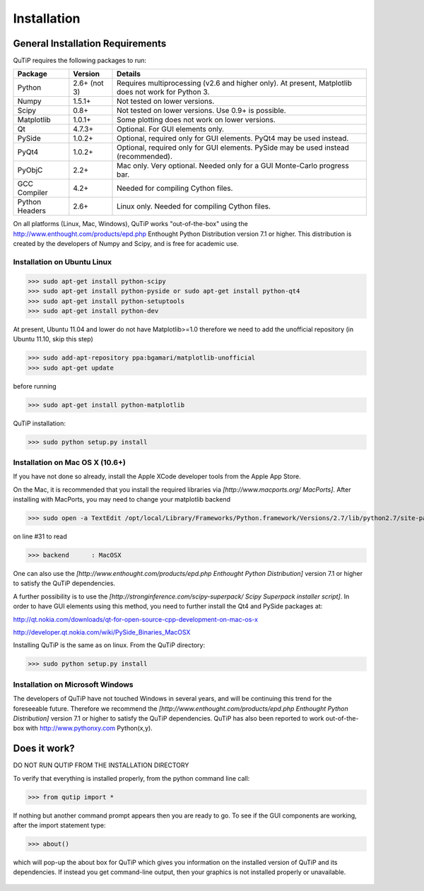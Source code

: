 .. QuTiP 
   Copyright (C) 2011, Paul D. Nation & Robert J. Johansson
Installation
*************

General Installation Requirements
=================================

QuTiP requires the following packages to run:

+------------+--------------+-----------------------------------------------------+
| Package    | Version      | Details                                             |
+============+==============+=====================================================+
| Python     | 2.6+ (not 3) | Requires multiprocessing (v2.6 and higher only).    |
|            |              | At present, Matplotlib does not work for Python 3.  |
+------------+--------------+-----------------------------------------------------+
| Numpy      | 1.5.1+       | Not tested on lower versions.                       |
+------------+--------------+-----------------------------------------------------+
| Scipy      | 0.8+         | Not tested on lower versions. Use 0.9+ is possible. |
+------------+--------------+-----------------------------------------------------+
| Matplotlib | 1.0.1+       | Some plotting does not work on lower versions.      |
+------------+--------------+-----------------------------------------------------+
| Qt         |  4.7.3+      | Optional.  For GUI elements only.                   |
+------------+--------------+-----------------------------------------------------+
| PySide     | 1.0.2+       | Optional, required only for GUI elements.           |
|            |              | PyQt4 may be used instead.                          |
+------------+--------------+-----------------------------------------------------+
| PyQt4      | 1.0.2+       | Optional, required only for GUI elements.           |
|            |              | PySide may be used instead (recommended).           |
+------------+--------------+-----------------------------------------------------+                      
| PyObjC     | 2.2+         | Mac only.  Very optional.  Needed only for a        |
|            |              | GUI Monte-Carlo progress bar.                       |
+------------+--------------+-----------------------------------------------------+
| GCC        | 4.2+         | Needed for compiling Cython files.                  |
| Compiler   |              |                                                     |
+------------+--------------+-----------------------------------------------------+
| Python     | 2.6+         | Linux only.  Needed for compiling Cython files.     |
| Headers    |              |                                                     |
+------------+--------------+-----------------------------------------------------+

On all platforms (Linux, Mac, Windows), QuTiP works "out-of-the-box" using the http://www.enthought.com/products/epd.php Enthought Python Distribution version 7.1 or higher.  This distribution is created by the developers of Numpy and Scipy, and is free for academic use.

Installation on Ubuntu Linux
++++++++++++++++++++++++++++

>>> sudo apt-get install python-scipy
>>> sudo apt-get install python-pyside or sudo apt-get install python-qt4
>>> sudo apt-get install python-setuptools
>>> sudo apt-get install python-dev

At present, Ubuntu 11.04 and lower do not have Matplotlib>=1.0 therefore we need to add the unofficial repository (in Ubuntu 11.10, skip this step)

>>> sudo add-apt-repository ppa:bgamari/matplotlib-unofficial
>>> sudo apt-get update

before running

>>> sudo apt-get install python-matplotlib


QuTiP installation:

>>> sudo python setup.py install


Installation on Mac OS X (10.6+)
++++++++++++++++++++++++++++++++

If you have not done so already, install the Apple XCode developer tools from the Apple App Store.

On the Mac, it is recommended that you install the required libraries via *[http://www.macports.org/ MacPorts]*.  After installing with MacPorts, you may need to change your matplotlib backend

>>> sudo open -a TextEdit /opt/local/Library/Frameworks/Python.framework/Versions/2.7/lib/python2.7/site-packages/matplotlib/mpl-data/matplotlibrc

on line #31 to read 

>>> backend      : MacOSX


One can also use the *[http://www.enthought.com/products/epd.php Enthought Python Distribution]* version 7.1 or higher to satisfy the QuTiP dependencies.  

A further possibility is to use the *[http://stronginference.com/scipy-superpack/ Scipy Superpack installer script]*.  In order to have GUI elements using this method, you need to further install the Qt4 and PySide packages at:

http://qt.nokia.com/downloads/qt-for-open-source-cpp-development-on-mac-os-x

http://developer.qt.nokia.com/wiki/PySide_Binaries_MacOSX

Installing QuTiP is the same as on linux.  From the QuTiP directory:

>>> sudo python setup.py install


Installation on Microsoft Windows
+++++++++++++++++++++++++++++++++

The developers of QuTiP have not touched Windows in several years, and will be continuing this trend for the foreseeable future.  Therefore we recommend the *[http://www.enthought.com/products/epd.php Enthought Python Distribution]* version 7.1 or higher to satisfy the QuTiP dependencies. QuTiP has also been reported to work out-of-the-box with http://www.pythonxy.com Python(x,y).

Does it work?
=============

DO NOT RUN QUTIP FROM THE INSTALLATION DIRECTORY


To verify that everything is installed properly, from the python command line call:

>>> from qutip import *

If nothing but another command prompt appears then you are ready to go.  To see if the GUI components are working, after the import statement type:

>>> about()

which will pop-up the about box for QuTiP which gives you information on the installed version of QuTiP and its dependencies.  If instead you get command-line output, then your graphics is not installed properly or unavailable.

.. _about: 
.. figure:: http://qutip.googlecode.com/svn/wiki/images/about.png
   :align: center
